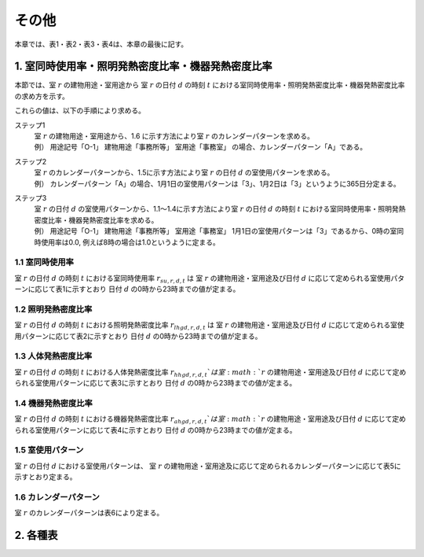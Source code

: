 .. |m2| replace:: m\ :sup:`2` \


************************************************************************************************************************
その他
************************************************************************************************************************

本章では、表1・表2・表3・表4は、本章の最後に記す。

========================================================================================================================
1. 室同時使用率・照明発熱密度比率・機器発熱密度比率
========================================================================================================================

本節では、室 :math:`r` の建物用途・室用途から
室 :math:`r` の日付 :math:`d` の時刻 :math:`t` における室同時使用率・照明発熱密度比率・機器発熱密度比率の求め方を示す。

これらの値は、以下の手順により求める。

ステップ1
    | 室 :math:`r` の建物用途・室用途から、1.6 に示す方法により室 :math:`r` のカレンダーパターンを求める。
    | 例） 用途記号「O-1」 建物用途「事務所等」 室用途「事務室」 の場合、カレンダーパターン「A」である。
ステップ2
    | 室 :math:`r` のカレンダーパターンから、1.5に示す方法により室 :math:`r` の日付 :math:`d` の室使用パターンを求める。
    | 例） カレンダーパターン「A」の場合、1月1日の室使用パターンは「3」、1月2日は「3」というように365日分定まる。
ステップ3
    | 室 :math:`r` の日付 :math:`d` の室使用パターンから、1.1～1.4に示す方法により室 :math:`r` の日付 :math:`d` の時刻 :math:`t` における室同時使用率・照明発熱密度比率・機器発熱密度比率を求める。
    | 例） 用途記号「O-1」 建物用途「事務所等」 室用途「事務室」 1月1日の室使用パターンは「3」であるから、0時の室同時使用率は0.0, 例えば8時の場合は1.0というように定まる。


------------------------------------------------------------------------------------------------------------------------
1.1 室同時使用率
------------------------------------------------------------------------------------------------------------------------

室 :math:`r` の日付 :math:`d` の時刻 :math:`t` における室同時使用率 :math:`r_{su,r,d,t}` は
室 :math:`r` の建物用途・室用途及び日付 :math:`d` に応じて定められる室使用パターンに応じて表1に示すとおり
日付 :math:`d` の0時から23時までの値が定まる。

------------------------------------------------------------------------------------------------------------------------
1.2 照明発熱密度比率
------------------------------------------------------------------------------------------------------------------------

室 :math:`r` の日付 :math:`d` の時刻 :math:`t` における照明発熱密度比率 :math:`r_{lhgd,r,d,t}` は
室 :math:`r` の建物用途・室用途及び日付 :math:`d` に応じて定められる室使用パターンに応じて表2に示すとおり
日付 :math:`d` の0時から23時までの値が定まる。

------------------------------------------------------------------------------------------------------------------------
1.3 人体発熱密度比率
------------------------------------------------------------------------------------------------------------------------

室 :math:`r` の日付 :math:`d` の時刻 :math:`t` における人体発熱密度比率 :math:`r_{hhgd,r,d,t}`は
室 :math:`r` の建物用途・室用途及び日付 :math:`d` に応じて定められる室使用パターンに応じて表3に示すとおり
日付 :math:`d` の0時から23時までの値が定まる。

------------------------------------------------------------------------------------------------------------------------
1.4 機器発熱密度比率
------------------------------------------------------------------------------------------------------------------------

室 :math:`r` の日付 :math:`d` の時刻 :math:`t` における機器発熱密度比率 :math:`r_{ahgd,r,d,t}`は
室 :math:`r` の建物用途・室用途及び日付 :math:`d` に応じて定められる室使用パターンに応じて表4に示すとおり
日付 :math:`d` の0時から23時までの値が定まる。

------------------------------------------------------------------------------------------------------------------------
1.5 室使用パターン
------------------------------------------------------------------------------------------------------------------------

室 :math:`r` の日付 :math:`d` における室使用パターンは、
室 :math:`r` の建物用途・室用途及に応じて定められるカレンダーパターンに応じて表5に示すとおり定まる。

------------------------------------------------------------------------------------------------------------------------
1.6 カレンダーパターン
------------------------------------------------------------------------------------------------------------------------

室 :math:`r` のカレンダーパターンは表6により定まる。


========================================================================================================================
2. 各種表
========================================================================================================================

.. csv-table:: 表1 建物用途・室用途（用途記号）及び室使用パターンに応じた室同時使用率
    :file: ./_static/csv/table_others_1_alt.csv
    :encoding: cp932
    :header-rows: 1

.. csv-table:: 表2 建物用途・室用途（用途記号）及び室使用パターンに応じた照明発熱密度比率
    :file: ./_static/csv/table_others_2_alt.csv
    :encoding: cp932
    :header-rows: 1

.. csv-table:: 表3 建物用途・室用途（用途記号）及び室使用パターンに応じた人体発熱密度比率
    :file: ./_static/csv/table_others_3_alt.csv
    :encoding: cp932
    :header-rows: 1

.. csv-table:: 表4 建物用途・室用途（用途記号）及び室使用パターンに応じた機器発熱密度比率
    :file: ./_static/csv/table_others_4_alt.csv
    :encoding: cp932
    :header-rows: 1

.. csv-table:: 表5 カレンダーパターンごとの室使用パターン
    :file: ./_static/csv/table_others_5.csv
    :encoding: cp932
    :header-rows: 1

.. csv-table:: 表6 建物用途・室用途（用途記号）により定まるカレンダーパターン
    :file: ./_static/csv/table_others_6.csv
    :encoding: cp932
    :header-rows: 1


